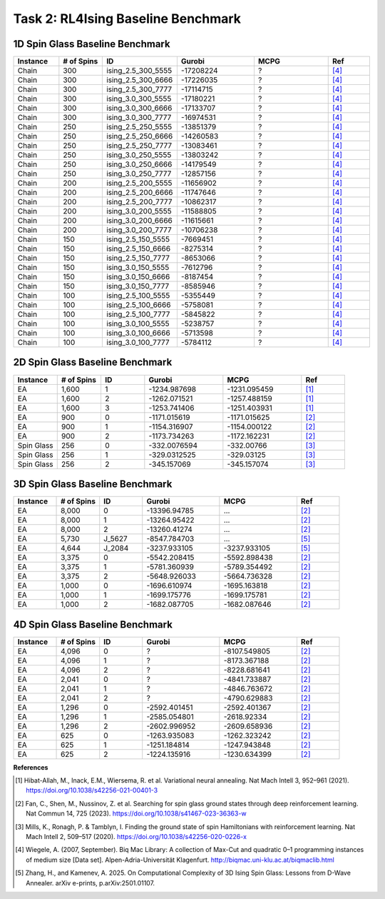 .. _isingbenchmark:

Task 2: RL4Ising Baseline Benchmark
===================================

1D Spin Glass Baseline Benchmark
----------------------------------------

.. list-table:: 
   :widths: 25 25 25 45 45 25
   :header-rows: 1

   * - Instance
     - \# of Spins
     - ID 
     - Gurobi
     - MCPG
     - Ref
   * - Chain
     - 300
     - ising_2.5_300_5555
     - -17208224
     - ?
     - `[4] <https://biqmac.aau.at/biqmaclib.pdf>`_
   * - Chain
     - 300
     - ising_2.5_300_6666
     - -17226035
     - ?
     - `[4] <https://biqmac.aau.at/biqmaclib.pdf>`_
   * - Chain
     - 300
     - ising_2.5_300_7777
     - -17114715
     - ?
     - `[4] <https://biqmac.aau.at/biqmaclib.pdf>`_
   * - Chain
     - 300
     - ising_3.0_300_5555
     - -17180221
     - ?
     - `[4] <https://biqmac.aau.at/biqmaclib.pdf>`_
   * - Chain
     - 300
     - ising_3.0_300_6666
     - -17133707
     - ?
     - `[4] <https://biqmac.aau.at/biqmaclib.pdf>`_
   * - Chain
     - 300
     - ising_3.0_300_7777
     - -16974531
     - ?
     - `[4] <https://biqmac.aau.at/biqmaclib.pdf>`_
   * - Chain
     - 250
     - ising_2.5_250_5555
     - -13851379
     - ?
     - `[4] <https://biqmac.aau.at/biqmaclib.pdf>`_
   * - Chain
     - 250
     - ising_2.5_250_6666
     - -14260583
     - ?
     - `[4] <https://biqmac.aau.at/biqmaclib.pdf>`_
   * - Chain
     - 250
     - ising_2.5_250_7777
     - -13083461
     - ?
     - `[4] <https://biqmac.aau.at/biqmaclib.pdf>`_
   * - Chain
     - 250
     - ising_3.0_250_5555
     - -13803242
     - ?
     - `[4] <https://biqmac.aau.at/biqmaclib.pdf>`_
   * - Chain
     - 250
     - ising_3.0_250_6666
     - -14179549
     - ?
     - `[4] <https://biqmac.aau.at/biqmaclib.pdf>`_
   * - Chain
     - 250
     - ising_3.0_250_7777
     - -12857156
     - ?
     - `[4] <https://biqmac.aau.at/biqmaclib.pdf>`_
   * - Chain
     - 200
     - ising_2.5_200_5555
     - -11656902
     - ?
     - `[4] <https://biqmac.aau.at/biqmaclib.pdf>`_
   * - Chain
     - 200
     - ising_2.5_200_6666
     - -11747646
     - ?
     - `[4] <https://biqmac.aau.at/biqmaclib.pdf>`_
   * - Chain
     - 200
     - ising_2.5_200_7777
     - -10862317
     - ?
     - `[4] <https://biqmac.aau.at/biqmaclib.pdf>`_
   * - Chain
     - 200
     - ising_3.0_200_5555
     - -11588805
     - ?
     - `[4] <https://biqmac.aau.at/biqmaclib.pdf>`_
   * - Chain
     - 200
     - ising_3.0_200_6666
     - -11615661
     - ?
     - `[4] <https://biqmac.aau.at/biqmaclib.pdf>`_
   * - Chain
     - 200
     - ising_3.0_200_7777
     - -10706238
     - ?
     - `[4] <https://biqmac.aau.at/biqmaclib.pdf>`_
   * - Chain
     - 150
     - ising_2.5_150_5555
     - -7669451
     - ?
     - `[4] <https://biqmac.aau.at/biqmaclib.pdf>`_
   * - Chain
     - 150
     - ising_2.5_150_6666
     - -8275314
     - ?
     - `[4] <https://biqmac.aau.at/biqmaclib.pdf>`_
   * - Chain
     - 150
     - ising_2.5_150_7777
     - -8653066
     - ?
     - `[4] <https://biqmac.aau.at/biqmaclib.pdf>`_
   * - Chain
     - 150
     - ising_3.0_150_5555
     - -7612796
     - ?
     - `[4] <https://biqmac.aau.at/biqmaclib.pdf>`_
   * - Chain
     - 150
     - ising_3.0_150_6666
     - -8187454
     - ?
     - `[4] <https://biqmac.aau.at/biqmaclib.pdf>`_
   * - Chain
     - 150
     - ising_3.0_150_7777
     - -8585946
     - ?
     - `[4] <https://biqmac.aau.at/biqmaclib.pdf>`_
   * - Chain
     - 100
     - ising_2.5_100_5555
     - -5355449
     - ?
     - `[4] <https://biqmac.aau.at/biqmaclib.pdf>`_
   * - Chain
     - 100
     - ising_2.5_100_6666
     - -5758081
     - ?
     - `[4] <https://biqmac.aau.at/biqmaclib.pdf>`_
   * - Chain
     - 100
     - ising_2.5_100_7777
     - -5845822
     - ?
     - `[4] <https://biqmac.aau.at/biqmaclib.pdf>`_
   * - Chain
     - 100
     - ising_3.0_100_5555
     - -5238757
     - ?
     - `[4] <https://biqmac.aau.at/biqmaclib.pdf>`_
   * - Chain
     - 100
     - ising_3.0_100_6666
     - -5713598
     - ?
     - `[4] <https://biqmac.aau.at/biqmaclib.pdf>`_
   * - Chain
     - 100
     - ising_3.0_100_7777
     - -5784112
     - ?
     - `[4] <https://biqmac.aau.at/biqmaclib.pdf>`_
    
2D Spin Glass Baseline Benchmark
----------------------------------------

.. list-table:: 
   :widths: 25 25 25 45 45 25
   :header-rows: 1

   * - Instance
     - \# of Spins
     - ID 
     - Gurobi
     - MCPG
     - Ref
   * - EA
     - 1,600
     - 1
     - -1234.987698
     - -1231.095459
     - `[1] <https://doi.org/10.1038/s42256-021-00401-3>`_
   * - EA
     - 1,600
     - 2
     - -1262.071521
     - -1257.488159
     - `[1] <https://doi.org/10.1038/s42256-021-00401-3>`_
   * - EA
     - 1,600
     - 3
     - -1253.741406
     - -1251.403931
     - `[1] <https://doi.org/10.1038/s42256-021-00401-3>`_
   * - EA
     - 900
     - 0
     - -1171.015619
     - -1171.015625
     - `[2] <https://doi.org/10.1038/s41467-023-36363-w>`_
   * - EA
     - 900
     - 1
     - -1154.316907
     - -1154.000122
     - `[2] <https://doi.org/10.1038/s41467-023-36363-w>`_
   * - EA
     - 900
     - 2
     - -1173.734263
     - -1172.162231
     - `[2] <https://doi.org/10.1038/s41467-023-36363-w>`_
   * - Spin Glass
     - 256
     - 0
     - -332.0076594
     - -332.00766
     - `[3] <https://doi.org/10.1038/s42256-020-0226-x>`_
   * - Spin Glass
     - 256
     - 1
     - -329.0312525
     - -329.03125
     - `[3] <https://doi.org/10.1038/s42256-020-0226-x>`_
   * - Spin Glass
     - 256
     - 2
     - -345.157069
     - -345.157074
     - `[3] <https://doi.org/10.1038/s42256-020-0226-x>`_

3D Spin Glass Baseline Benchmark
----------------------------------------

.. list-table:: 
   :widths: 25 25 25 45 45 25
   :header-rows: 1

   * - Instance
     - \# of Spins
     - ID 
     - Gurobi
     - MCPG
     - Ref
   * - EA
     - 8,000
     - 0
     - -13396.94785
     - ...
     - `[2] <https://doi.org/10.1038/s41467-023-36363-w>`_
   * - EA
     - 8,000
     - 1
     - -13264.95422
     - ...
     - `[2] <https://doi.org/10.1038/s41467-023-36363-w>`_
   * - EA
     - 8,000
     - 2
     - -13260.41274
     - ...
     - `[2] <https://doi.org/10.1038/s41467-023-36363-w>`_
   * - EA
     - 5,730
     - J_5627
     - -8547.784703
     - ...
     - `[5] <https://arxiv.org/abs/2501.01107>`_
   * - EA
     - 4,644
     - J_2084
     - -3237.933105
     - -3237.933105
     - `[5] <https://arxiv.org/abs/2501.01107>`_
   * - EA
     - 3,375
     - 0
     - -5542.208415
     - -5592.898438
     - `[2] <https://doi.org/10.1038/s41467-023-36363-w>`_
   * - EA
     - 3,375
     - 1
     - -5781.360939
     - -5789.354492
     - `[2] <https://doi.org/10.1038/s41467-023-36363-w>`_
   * - EA
     - 3,375
     - 2
     - -5648.926033
     - -5664.736328
     - `[2] <https://doi.org/10.1038/s41467-023-36363-w>`_
   * - EA
     - 1,000
     - 0
     - -1696.610974
     - -1695.163818
     - `[2] <https://doi.org/10.1038/s41467-023-36363-w>`_
   * - EA
     - 1,000
     - 1
     - -1699.175776
     - -1699.175781
     - `[2] <https://doi.org/10.1038/s41467-023-36363-w>`_
   * - EA
     - 1,000
     - 2
     - -1682.087705
     - -1682.087646
     - `[2] <https://doi.org/10.1038/s41467-023-36363-w>`_
..
   * - EA
     - 4,312
     - J_1312
     - -2008.113403
     - -2008.113403
     - `[5] <https://arxiv.org/abs/2501.01107>`_
   * - EA
     - 512
     - 0
     - -868.689654
     - -868.689636
     - `[2] <https://doi.org/10.1038/s41467-023-36363-w>`_
   * - EA
     - 512
     - 1
     - -867.326905
     - -867.326904
     - `[2] <https://doi.org/10.1038/s41467-023-36363-w>`_
   * - EA
     - 512
     - 2
     - -844.5819955
     - -844.58197
     - `[2] <https://doi.org/10.1038/s41467-023-36363-w>`_

4D Spin Glass Baseline Benchmark
----------------------------------------

.. list-table:: 
   :widths: 25 25 25 45 45 25
   :header-rows: 1

   * - Instance
     - \# of Spins
     - ID 
     - Gurobi
     - MCPG
     - Ref
   * - EA
     - 4,096
     - 0
     - ?
     - -8107.549805
     - `[2] <https://doi.org/10.1038/s41467-023-36363-w>`_
   * - EA
     - 4,096
     - 1
     - ?
     - -8173.367188
     - `[2] <https://doi.org/10.1038/s41467-023-36363-w>`_
   * - EA
     - 4,096
     - 2
     - ?
     - -8228.681641
     - `[2] <https://doi.org/10.1038/s41467-023-36363-w>`_
   * - EA
     - 2,041
     - 0
     - ?
     - -4841.733887
     - `[2] <https://doi.org/10.1038/s41467-023-36363-w>`_
   * - EA
     - 2,041
     - 1
     - ?
     - -4846.763672
     - `[2] <https://doi.org/10.1038/s41467-023-36363-w>`_
   * - EA
     - 2,041
     - 2
     - ?
     - -4790.629883
     - `[2] <https://doi.org/10.1038/s41467-023-36363-w>`_
   * - EA
     - 1,296
     - 0
     - -2592.401451
     - -2592.401367
     - `[2] <https://doi.org/10.1038/s41467-023-36363-w>`_
   * - EA
     - 1,296
     - 1
     - -2585.054801
     - -2618.92334
     - `[2] <https://doi.org/10.1038/s41467-023-36363-w>`_
   * - EA
     - 1,296
     - 2
     - -2602.996952
     - -2609.658936
     - `[2] <https://doi.org/10.1038/s41467-023-36363-w>`_
   * - EA
     - 625
     - 0
     - -1263.935083
     - -1262.323242
     - `[2] <https://doi.org/10.1038/s41467-023-36363-w>`_
   * - EA
     - 625
     - 1
     - -1251.184814
     - -1247.943848
     - `[2] <https://doi.org/10.1038/s41467-023-36363-w>`_
   * - EA
     - 625
     - 2
     - -1224.135916
     - -1230.634399
     - `[2] <https://doi.org/10.1038/s41467-023-36363-w>`_

**References**

.. [1] Hibat-Allah, M., Inack, E.M., Wiersema, R. et al. Variational neural annealing. Nat Mach Intell 3, 952–961 (2021). https://doi.org/10.1038/s42256-021-00401-3

.. [2] Fan, C., Shen, M., Nussinov, Z. et al. Searching for spin glass ground states through deep reinforcement learning. Nat Commun 14, 725 (2023). https://doi.org/10.1038/s41467-023-36363-w

.. [3] Mills, K., Ronagh, P. & Tamblyn, I. Finding the ground state of spin Hamiltonians with reinforcement learning. Nat Mach Intell 2, 509–517 (2020). https://doi.org/10.1038/s42256-020-0226-x

.. [4] Wiegele, A. (2007, September). Biq Mac Library: A collection of Max-Cut and quadratic 0–1 programming instances of medium size [Data set]. Alpen-Adria-Universität Klagenfurt. http://biqmac.uni-klu.ac.at/biqmaclib.html

.. [5] Zhang, H., and Kamenev, A. 2025. On Computational Complexity of 3D Ising Spin Glass: Lessons from D-Wave Annealer. arXiv e-prints, p.arXiv:2501.01107.
